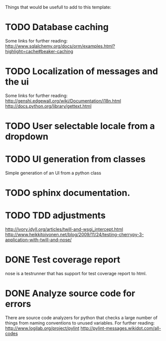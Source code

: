 Things that would be usefull to add to this template:

* TODO Database caching
  Some links for further reading:
  http://www.sqlalchemy.org/docs/orm/examples.html?highlight=cache#beaker-caching

* TODO Localization of messages and the ui
  Some links for further reading:
  http://genshi.edgewall.org/wiki/Documentation/i18n.html
  http://docs.python.org/library/gettext.html

* TODO User selectable locale from a dropdown
* TODO UI generation from classes
  Simple generation of an UI from a python class
* TODO sphinx documentation.
* TODO TDD adjustments
  http://ivory.idyll.org/articles/twill-and-wsgi_intercept.html
  http://www.heikkitoivonen.net/blog/2009/11/24/testing-cherrypy-3-application-with-twill-and-nose/
* DONE Test coverage report
  nose is a testrunner that has support for test coverage report to html.
* DONE Analyze source code for errors
  There are source code analyzers for python that checks
  a large number of things from naming conventions to
  unused variables. For further reading:
  http://www.logilab.org/project/pylint
  http://pylint-messages.wikidot.com/all-codes
